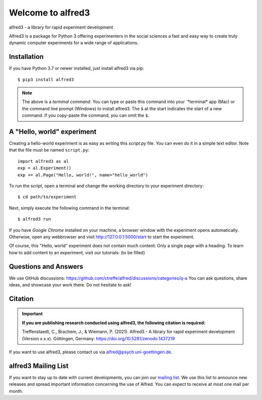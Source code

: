 Welcome to alfred3 |zenodo|_
============================

alfred3 - a library for rapid experiment development

Alfred3 is a package for Python 3 offering experimenters in the social 
sciences a fast and easy way to create truly dynamic computer experiments 
for a wide range of applications.

Installation
------------

If you have Python 3.7 or newer installed, just install alfred3 via pip::

    $ pip3 install alfred3

.. note:: The above is a *terminal command*. You can type or paste this
   command into your ´*terminal* app (Mac) or the command line prompt
   (Windows) to install alfred3. The ``$`` at the start indicates the 
   start of a new command. If you copy-paste the command, you can omit
   the ``$``.


A "Hello, world" experiment
---------------------------

Creating a hello-world experiment is as easy as writing this *script.py*
file. You can even do it in a simple text editor. Note that the file
must be named ``script.py``::

    import alfred3 as al
    exp = al.Experiment()
    exp += al.Page("Hello, world!", name="hello_world") 

To run the script, open a terminal and change the working directory to
your experiment directory::

    $ cd path/to/experiment

Next, simply execute the following command in the terminal::

    $ alfred3 run

If you have *Google Chrome* installed on your machine, a browser window 
with the experiment opens automatically. Otherwise, open any webbrowser 
and visit http://127.0.0.1:5000/start to start the experiment.

Of course, this "Hello, world" experiment does not contain much content:
Only a single page with a heading. To learn how to add content to an 
experiment, visit our tutorials: (to be filled)


Questions and Answers
----------------------

We use GitHub discussions: https://github.com/ctreffe/alfred/discussions/categories/q-a
You can ask questions, share ideas, and showcase your work there. Do not
hesitate to ask!

Citation
--------

.. important::

    **If you are publishing research conducted using alfred3, the 
    following citation is required:**

    Treffenstaedt, C., Brachem, J., & Wiemann, P. (2021). Alfred3 - A 
    library for rapid experiment development (Version x.x.x). Göttingen, 
    Germany: https://doi.org/10.5281/zenodo.1437219

If you want to use alfred3, please contact us via alfred@psych.uni-goettingen.de.

alfred3 Mailing List
--------------------

If you want to stay up to date with current developments, you can join 
our `mailing list`_.
We use this list to announce new releases and spread important 
information concerning the use of Alfred. You can expect to receive at 
most one mail per month.

.. |zenodo| image:: https://zenodo.org/badge/150700371.svg
.. _zenodo: https://zenodo.org/badge/latestdoi/150700371
.. _mailing list: https://listserv.gwdg.de/mailman/listinfo/Alfred